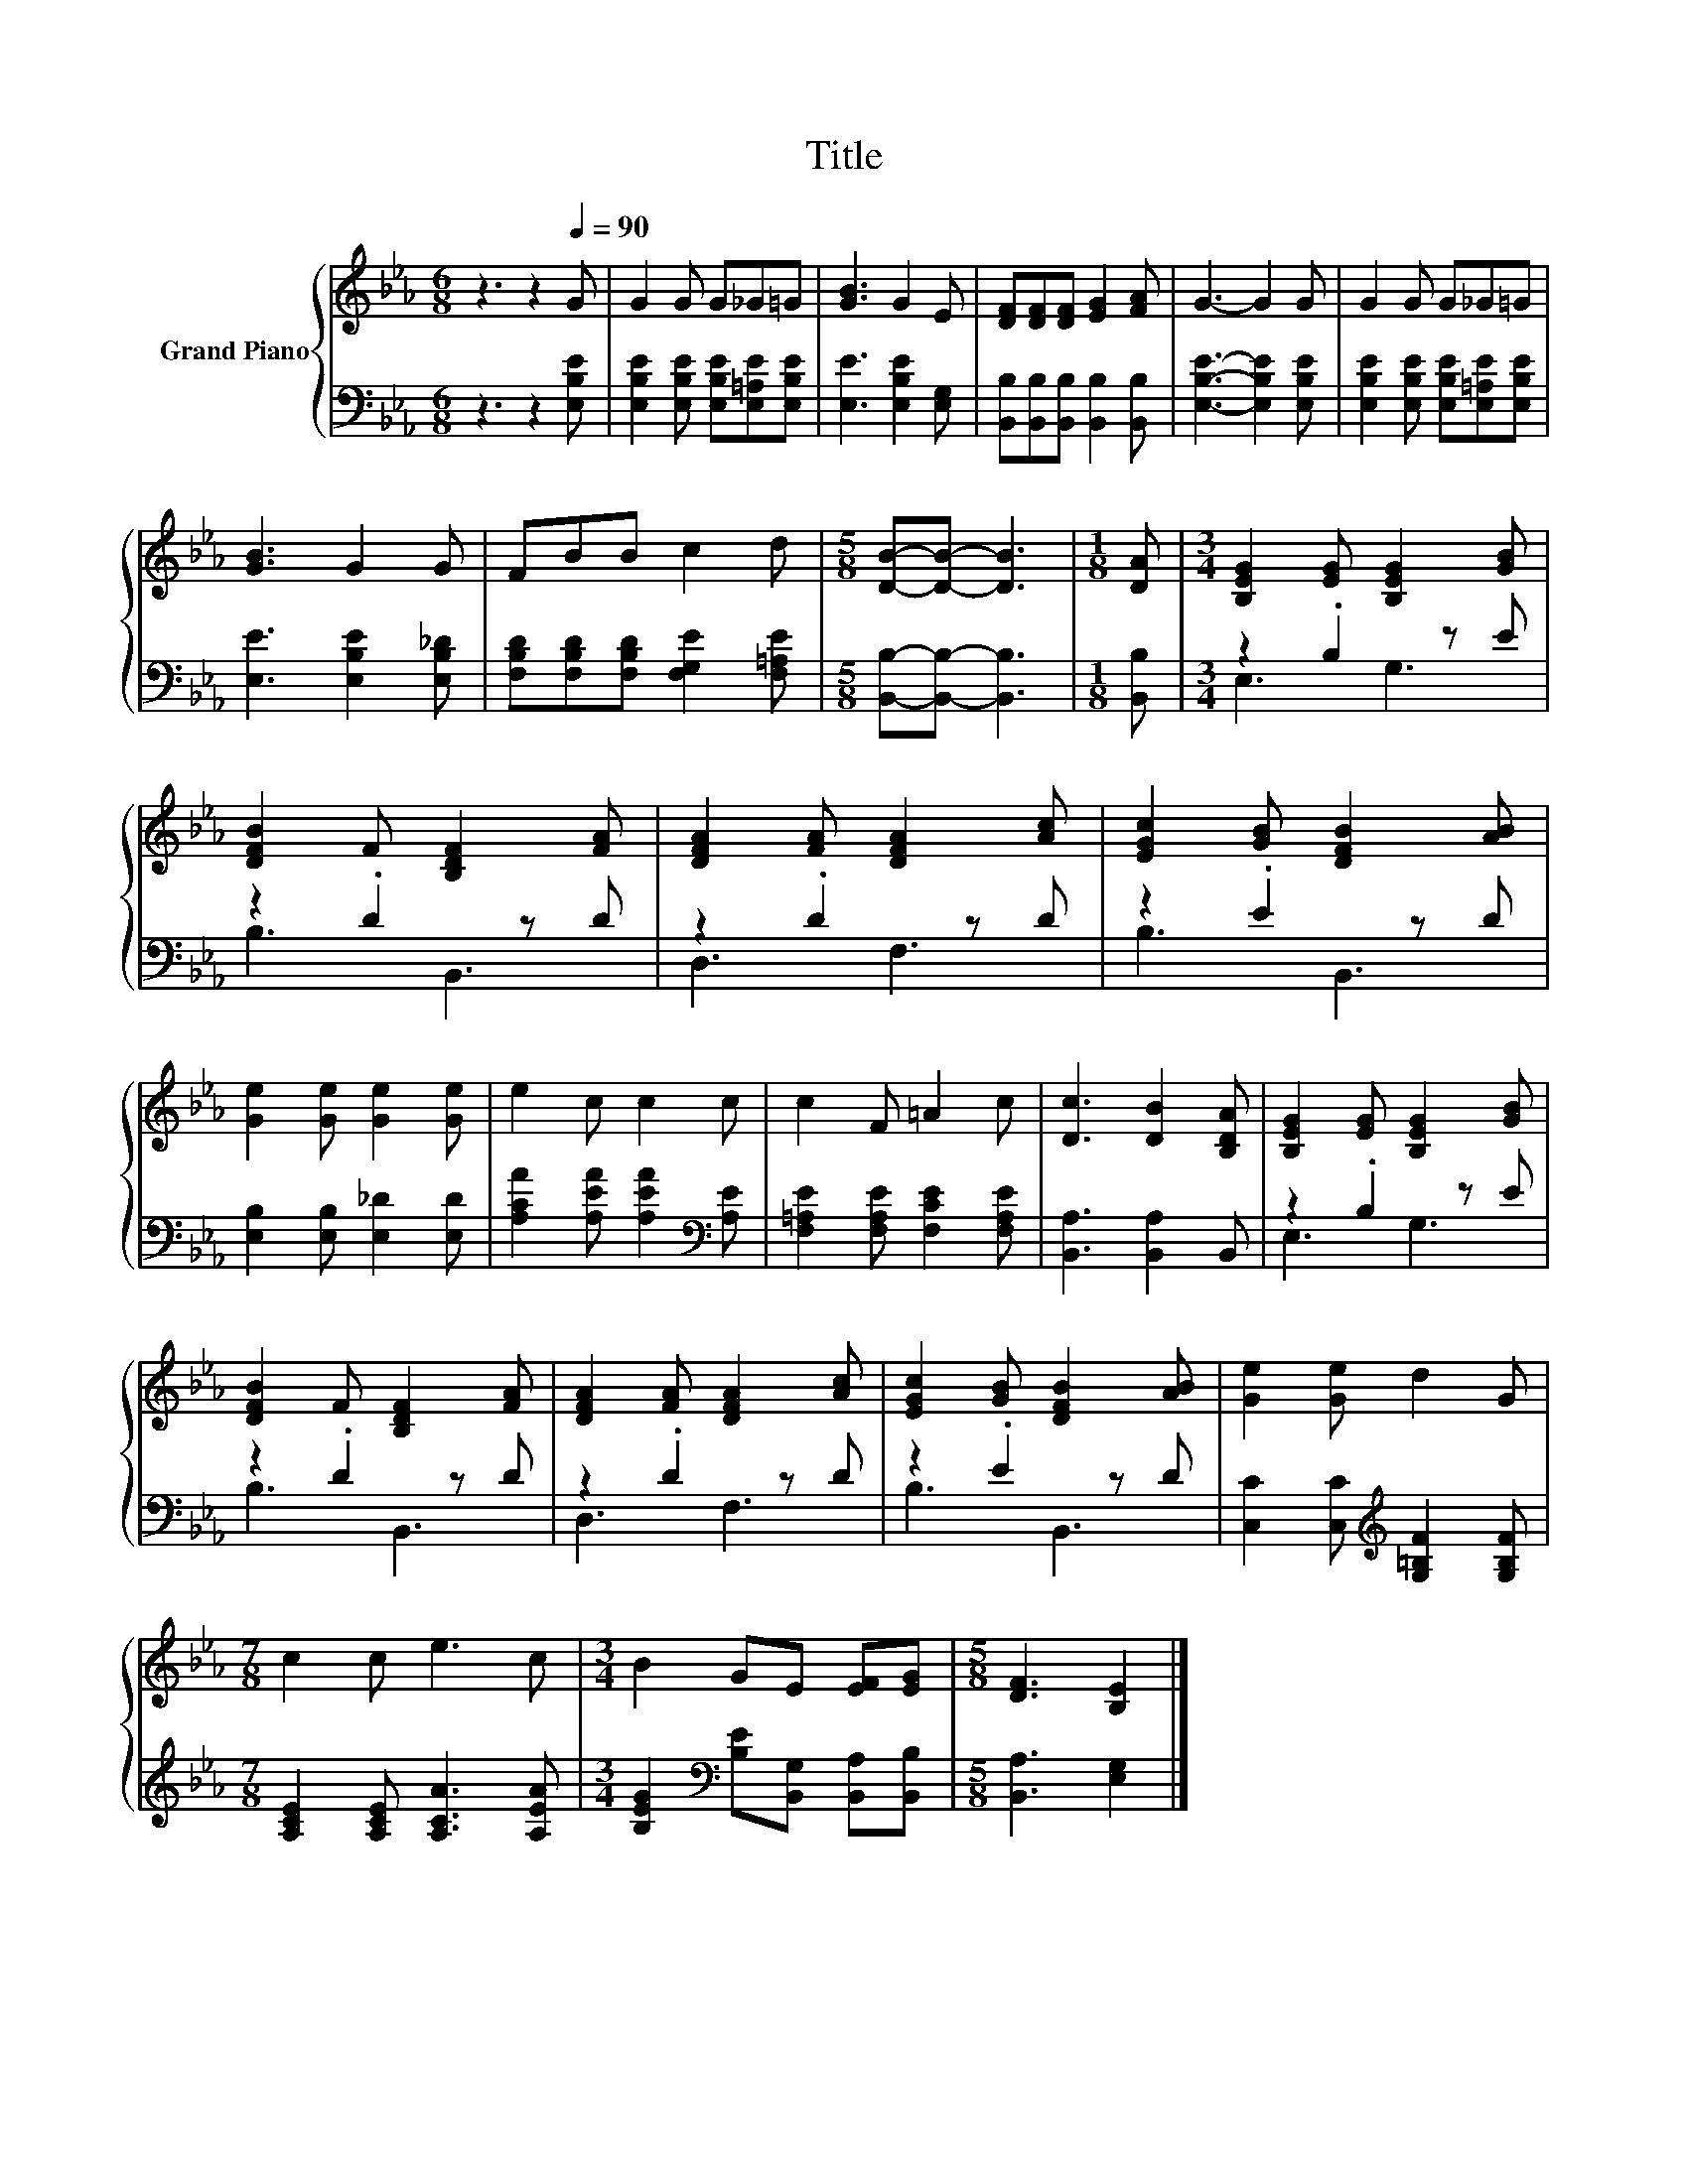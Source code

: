 X:1
T:Title
%%score { 1 | ( 2 3 ) }
L:1/8
M:6/8
K:Eb
V:1 treble nm="Grand Piano"
V:2 bass 
V:3 bass 
V:1
 z3 z2[Q:1/4=90] G | G2 G G_G=G | [GB]3 G2 E | [DF][DF][DF] [EG]2 [FA] | G3- G2 G | G2 G G_G=G | %6
 [GB]3 G2 G | FBB c2 d |[M:5/8] [DB]-[DB]- [DB]3 |[M:1/8] [DA] |[M:3/4] [B,EG]2 [EG] [B,EG]2 [GB] | %11
 [DFB]2 F [B,DF]2 [FA] | [DFA]2 [FA] [DFA]2 [Ac] | [EGc]2 [GB] [DFB]2 [AB] | %14
 [Ge]2 [Ge] [Ge]2 [Ge] | e2 c c2 c | c2 F =A2 c | [Dc]3 [DB]2 [B,DA] | [B,EG]2 [EG] [B,EG]2 [GB] | %19
 [DFB]2 F [B,DF]2 [FA] | [DFA]2 [FA] [DFA]2 [Ac] | [EGc]2 [GB] [DFB]2 [AB] | [Ge]2 [Ge] d2 G | %23
[M:7/8] c2 c e3 c |[M:3/4] B2 GE [EF][EG] |[M:5/8] [DF]3 [B,E]2 |] %26
V:2
 z3 z2 [E,B,E] | [E,B,E]2 [E,B,E] [E,B,E][E,=A,E][E,B,E] | [E,E]3 [E,B,E]2 [E,G,] | %3
 [B,,B,][B,,B,][B,,B,] [B,,B,]2 [B,,B,] | [E,B,E]3- [E,B,E]2 [E,B,E] | %5
 [E,B,E]2 [E,B,E] [E,B,E][E,=A,E][E,B,E] | [E,E]3 [E,B,E]2 [E,B,_D] | %7
 [F,B,D][F,B,D][F,B,D] [F,G,E]2 [F,=A,E] |[M:5/8] [B,,B,]-[B,,B,]- [B,,B,]3 |[M:1/8] [B,,B,] | %10
[M:3/4] z2 .B,2 z E | z2 .D2 z D | z2 .D2 z D | z2 .E2 z D | [E,B,]2 [E,B,] [E,_D]2 [E,D] | %15
 [A,CA]2 [A,EA] [A,EA]2[K:bass] [A,E] | [F,=A,E]2 [F,A,E] [F,CE]2 [F,A,E] | [B,,A,]3 [B,,A,]2 B,, | %18
 z2 .B,2 z E | z2 .D2 z D | z2 .D2 z D | z2 .E2 z D | [C,C]2 [C,C][K:treble] [G,=B,F]2 [G,B,F] | %23
[M:7/8] [A,CE]2 [A,CE] [A,CA]3 [A,EA] |[M:3/4] [B,EG]2[K:bass] [B,E][B,,G,] [B,,A,][B,,B,] | %25
[M:5/8] [B,,A,]3 [E,G,]2 |] %26
V:3
 x6 | x6 | x6 | x6 | x6 | x6 | x6 | x6 |[M:5/8] x5 |[M:1/8] x |[M:3/4] E,3 G,3 | B,3 B,,3 | %12
 D,3 F,3 | B,3 B,,3 | x6 | x5[K:bass] x | x6 | x6 | E,3 G,3 | B,3 B,,3 | D,3 F,3 | B,3 B,,3 | %22
 x3[K:treble] x3 |[M:7/8] x7 |[M:3/4] x2[K:bass] x4 |[M:5/8] x5 |] %26

